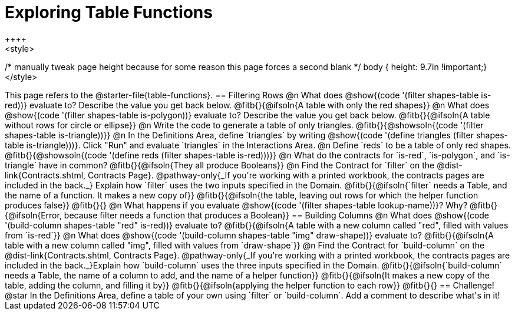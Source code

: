 = Exploring Table Functions
++++
<style>
/* manually tweak page height because for some reason
this page forces a second blank */
body { height: 9.7in !important;}
</style>
++++
This page refers to the @starter-file{table-functions}.

== Filtering Rows
@n What does @show{(code '(filter shapes-table is-red))} evaluate to? Describe the value you get back below.

@fitb{}{@ifsoln{A table with only the red shapes}}

@n What does @show{(code '(filter shapes-table is-polygon))} evaluate to? Describe the value you get back below.

@fitb{}{@ifsoln{A table without rows for circle or ellipse}}

@n Write the code to generate a table of only triangles. @fitb{}{@showsoln{(code '(filter shapes-table is-triangle))}}

@n In the Definitions Area, define `triangles` by writing @show{(code '(define triangles (filter shapes-table is-triangle)))}. Click "Run" and evaluate `triangles` in the Interactions Area.

@n Define `reds` to be a table of only red shapes. @fitb{}{@showsoln{(code '(define reds (filter shapes-table is-red)))}}

@n What do the contracts for `is-red`, `is-polygon`, and `is-triangle` have in common?

@fitb{}{@ifsoln{They all produce Booleans}}

@n Find the Contract for `filter` on the @dist-link{Contracts.shtml, Contracts Page}. @pathway-only{_If you're working with a printed workbook, the contracts pages are included in the back._} Explain how `filter` uses the two inputs specified in the Domain.

@fitb{}{@ifsoln{`filter` needs a Table, and the name of a function. It makes a new copy of}}

@fitb{}{@ifsoln{the table, leaving out rows for which the helper function produces false}}

@fitb{}{}

@n What happens if you evaluate @show{(code '(filter shapes-table lookup-name))}? Why?

@fitb{}{@ifsoln{Error, because filter needs a function that produces a Boolean}}

== Building Columns
@n What does @show{(code '(build-column shapes-table "red" is-red))} evaluate to?

@fitb{}{@ifsoln{A table with a new column called "red", filled with values from `is-red`}}

@n What does @show{(code '(build-column shapes-table "img" draw-shape))} evaluate to?

@fitb{}{@ifsoln{A table with a new column called "img", filled with values from `draw-shape`}}

@n Find the Contract for `build-column` on the @dist-link{Contracts.shtml, Contracts Page}. @pathway-only{_If you're working with a printed workbook, the contracts pages are included in the back._}Explain how `build-column` uses the three inputs specified in the Domain.

@fitb{}{@ifsoln{`build-column` needs a Table, the name of a column to add, and the name of a helper function}}

@fitb{}{@ifsoln{It makes a new copy of the table, adding the column, and filling it by}}

@fitb{}{@ifsoln{applying the helper function to each row}}

@fitb{}{}

== Challenge!
@star In the Definitions Area, define a table of your own using `filter` or `build-column`. Add a comment to describe what's in it!
